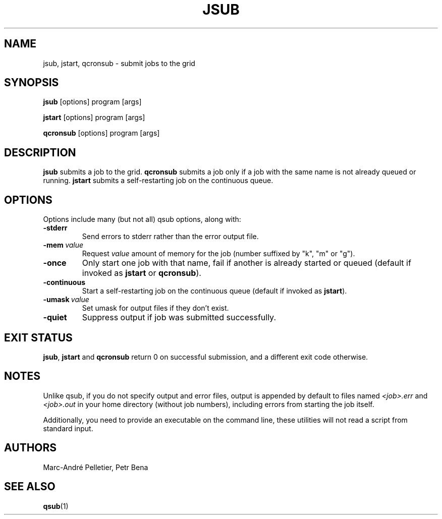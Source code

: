 .\" Man page for jsub
.\" Licensed under CC-BY-SA
.\" Created by Marc-André Pelletier
.\"
.TH JSUB 1 2014-01-10 1.0.5 "Wikimedia Labs Tools jobutils"
.SH NAME
jsub, jstart, qcronsub \- submit jobs to the grid
.SH SYNOPSIS
.B jsub
[options] program [args]

.B jstart
[options] program [args]

.B qcronsub
[options] program [args]
.SH DESCRIPTION
.B jsub
submits a job to the grid.
.B qcronsub
submits a job only if a job with the same name is not already queued or running.
.B jstart
submits a self-restarting job on the continuous queue.
.SH OPTIONS
Options include many (but not all) qsub options, along with:
.TP
.BI \-stderr
Send errors to stderr rather than the error output file.
.TP
.BI \-mem\  value
Request
.I value
amount of memory for the job (number suffixed by "k", "m" or "g").
.TP
.BI \-once
Only start one job with that name, fail if another is already started
or queued (default if invoked as
.B jstart
or
.BR qcronsub ).
.TP
.BI \-continuous
Start a self-restarting job on the continuous queue (default if
invoked as
.BR jstart ).
.TP
.BI \-umask\  value
Set umask for output files if they don't exist.
.TP
.BI \-quiet
Suppress output if job was submitted successfully.
.SH EXIT STATUS
.BR jsub ,
.B jstart
and
.B qcronsub
return 0 on successful submission, and a different exit code
otherwise.
.SH NOTES
Unlike qsub, if you do not specify output and error files, output is
appended by default to files named
.I <job>.err
and
.I <job>.out
in your home directory (without job numbers), including errors from
starting the job itself.

Additionally, you need to provide an executable on the command line,
these utilities will not read a script from standard input.
.SH AUTHORS
Marc-André Pelletier, Petr Bena
.SH SEE ALSO
.BR qsub (1)
